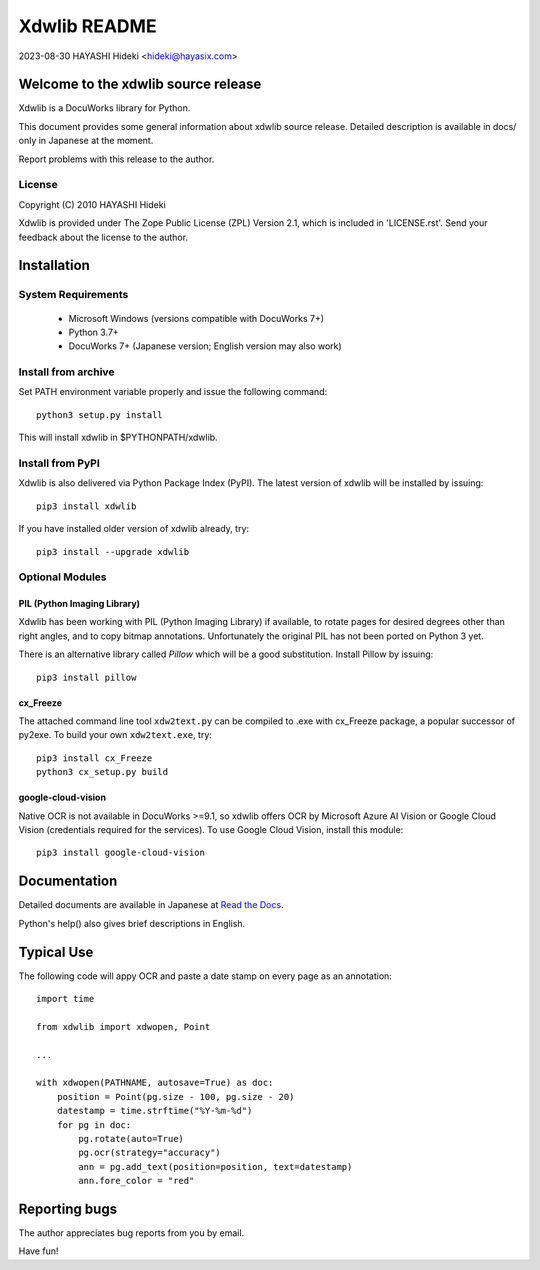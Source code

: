 =============
Xdwlib README
=============

2023-08-30 HAYASHI Hideki <hideki@hayasix.com>


Welcome to the xdwlib source release
====================================

Xdwlib is a DocuWorks library for Python.

This document provides some general information about xdwlib source release.
Detailed description is available in docs/ only in Japanese at the moment.

Report problems with this release to the author.


License
-------

Copyright (C) 2010 HAYASHI Hideki

Xdwlib is provided under The Zope Public License (ZPL) Version 2.1,
which is included in 'LICENSE.rst'.  Send your feedback about the license
to the author.


Installation
============

System Requirements
-------------------

    - Microsoft Windows (versions compatible with DocuWorks 7+)

    - Python 3.7+

    - DocuWorks 7+ (Japanese version; English version may also work)

Install from archive
--------------------

Set PATH environment variable properly and issue the following command::

    python3 setup.py install

This will install xdwlib in $PYTHONPATH/xdwlib.

Install from PyPI
-----------------

Xdwlib is also delivered via Python Package Index (PyPI).  The latest
version of xdwlib will be installed by issuing::

    pip3 install xdwlib

If you have installed older version of xdwlib already, try::

    pip3 install --upgrade xdwlib

Optional Modules
----------------

PIL (Python Imaging Library)
''''''''''''''''''''''''''''

Xdwlib has been working with PIL (Python Imaging Library) if available,
to rotate pages for desired degrees other than right angles, and to copy
bitmap annotations.  Unfortunately the original PIL has not been ported
on Python 3 yet.

There is an alternative library called `Pillow` which will be a good
substitution.  Install Pillow by issuing::

    pip3 install pillow

cx_Freeze
'''''''''

The attached command line tool ``xdw2text.py`` can be compiled to .exe
with cx_Freeze package, a popular successor of py2exe.  To build your
own ``xdw2text.exe``, try::

    pip3 install cx_Freeze
    python3 cx_setup.py build

google-cloud-vision
'''''''''''''''''''

Native OCR is not available in DocuWorks >=9.1, so xdwlib offers OCR
by Microsoft Azure AI Vision or Google Cloud Vision (credentials required
for the services).  To use Google Cloud Vision, install this module::

    pip3 install google-cloud-vision


Documentation
=============

Detailed documents are available in Japanese at
`Read the Docs <https://xdwlib.readthedocs.io/ja/latest>`_.

Python's help() also gives brief descriptions in English.


Typical Use
===========

The following code will appy OCR and paste a date stamp on every page
as an annotation::

    import time

    from xdwlib import xdwopen, Point

    ...

    with xdwopen(PATHNAME, autosave=True) as doc:
        position = Point(pg.size - 100, pg.size - 20)
        datestamp = time.strftime("%Y-%m-%d")
        for pg in doc:
            pg.rotate(auto=True)
            pg.ocr(strategy="accuracy")
            ann = pg.add_text(position=position, text=datestamp)
            ann.fore_color = "red"


Reporting bugs
==============

The author appreciates bug reports from you by email.


Have fun!
